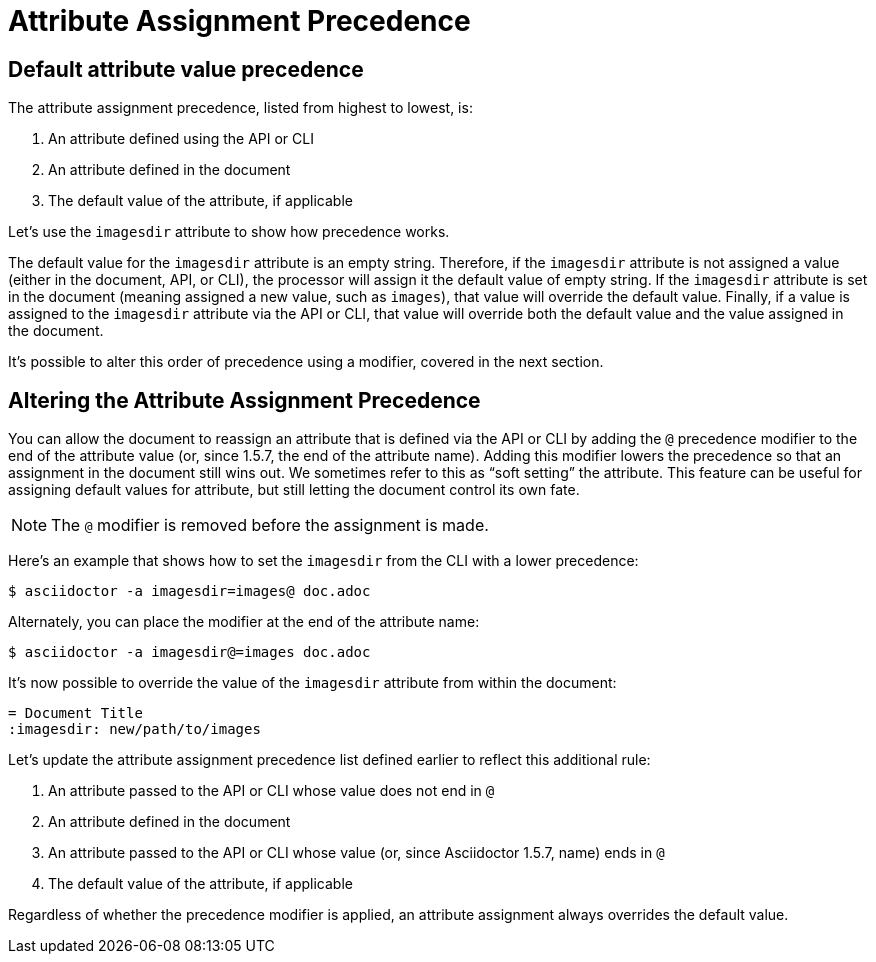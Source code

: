 = Attribute Assignment Precedence

== Default attribute value precedence

The attribute assignment precedence, listed from highest to lowest, is:

. An attribute defined using the API or CLI
. An attribute defined in the document
. The default value of the attribute, if applicable

Let's use the `imagesdir` attribute to show how precedence works.

The default value for the `imagesdir` attribute is an empty string.
Therefore, if the `imagesdir` attribute is not assigned a value (either in the document, API, or CLI), the processor will assign it the default value of empty string.
If the `imagesdir` attribute is set in the document (meaning assigned a new value, such as `images`), that value will override the default value.
Finally, if a value is assigned to the `imagesdir` attribute via the API or CLI, that value will override both the default value and the value assigned in the document.

It's possible to alter this order of precedence using a modifier, covered in the next section.

== Altering the Attribute Assignment Precedence

You can allow the document to reassign an attribute that is defined via the API or CLI by adding the `@` precedence modifier to the end of the attribute value (or, since 1.5.7, the end of the attribute name).
Adding this modifier lowers the precedence so that an assignment in the document still wins out.
We sometimes refer to this as "`soft setting`" the attribute.
This feature can be useful for assigning default values for attribute, but still letting the document control its own fate.

NOTE: The `@` modifier is removed before the assignment is made.

Here's an example that shows how to set the `imagesdir` from the CLI with a lower precedence:

 $ asciidoctor -a imagesdir=images@ doc.adoc

Alternately, you can place the modifier at the end of the attribute name:

 $ asciidoctor -a imagesdir@=images doc.adoc

It's now possible to override the value of the `imagesdir` attribute from within the document:

[source,asciidoc]
----
= Document Title
:imagesdir: new/path/to/images
----

Let's update the attribute assignment precedence list defined earlier to reflect this additional rule:

. An attribute passed to the API or CLI whose value does not end in `@`
. An attribute defined in the document
. An attribute passed to the API or CLI whose value (or, since Asciidoctor 1.5.7, name) ends in `@`
. The default value of the attribute, if applicable

Regardless of whether the precedence modifier is applied, an attribute assignment always overrides the default value.
